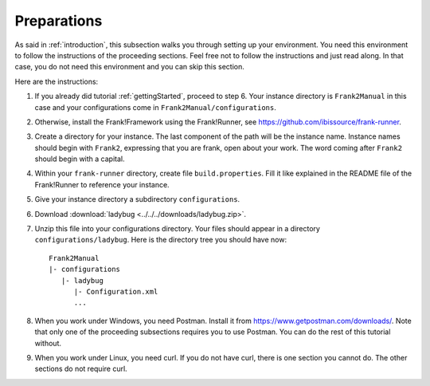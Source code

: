 .. _preparations:

Preparations
============

As said in :ref:`introduction`, this subsection walks you through
setting up your environment. You need this environment to follow
the instructions of the proceeding sections. Feel free not
to follow the instructions and just read along. In that case,
you do not need this environment and you can skip this section.

Here are the instructions:

#. If you already did tutorial :ref:`gettingStarted`, proceed to step 6. Your instance directory is ``Frank2Manual`` in this case and your configurations come in ``Frank2Manual/configurations``.
#. Otherwise, install the Frank!Framework using the Frank!Runner, see https://github.com/ibissource/frank-runner.
#. Create a directory for your instance. The last component of the path will be the instance name. Instance names should begin with ``Frank2``, expressing that you are frank, open about your work. The word coming after ``Frank2`` should begin with a capital.
#. Within your ``frank-runner`` directory, create file ``build.properties``. Fill it like explained in the README file of the Frank!Runner to reference your instance.
#. Give your instance directory a subdirectory ``configurations``.
#. Download :download:`ladybug <../../../downloads/ladybug.zip>`.
#. Unzip this file into your configurations directory. Your files should appear in a directory ``configurations/ladybug``. Here is the directory tree you should have now: ::

     Frank2Manual
     |- configurations
        |- ladybug
           |- Configuration.xml
           ...

#. When you work under Windows, you need Postman. Install it from https://www.getpostman.com/downloads/. Note that only one of the proceeding subsections requires you to use Postman. You can do the rest of this tutorial without.
#. When you work under Linux, you need curl. If you do not have curl, there is one section you cannot do. The other sections do not require curl.
